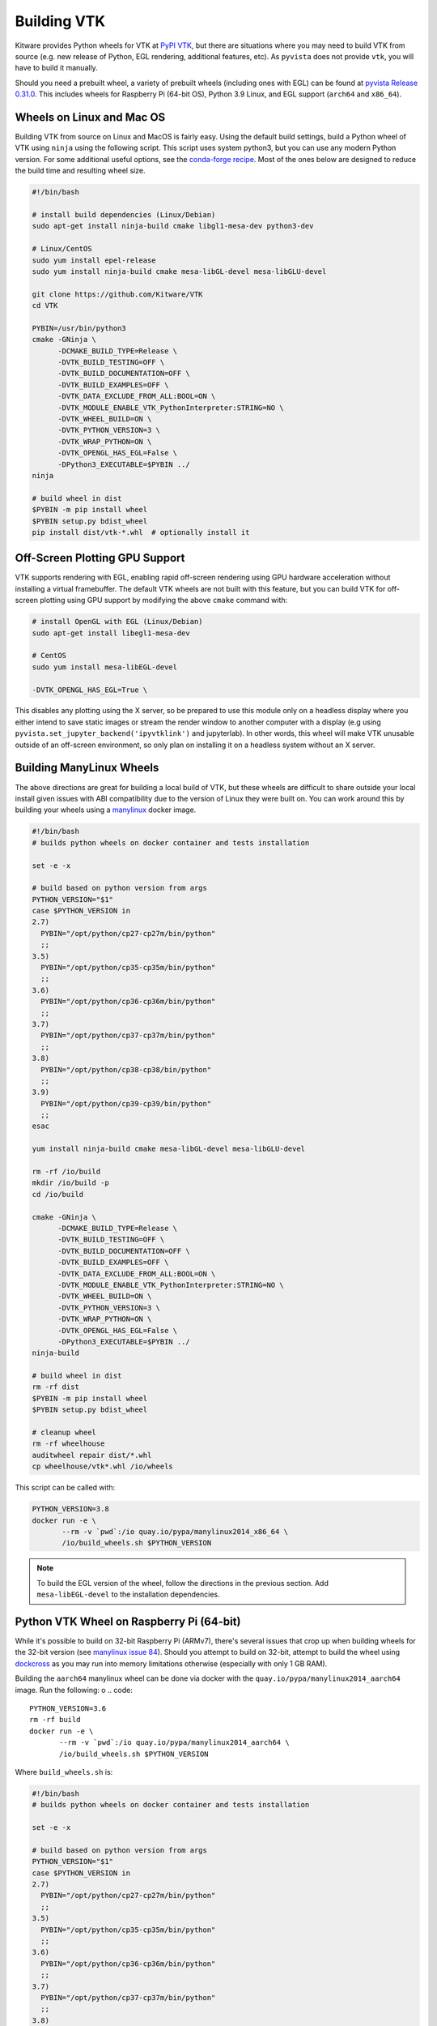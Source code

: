 .. _ref_building_vtk:

Building VTK
============
Kitware provides Python wheels for VTK at `PyPI VTK
<https://pypi.org/project/vtk/>`_, but there are situations where you
may need to build VTK from source (e.g. new release of Python, EGL
rendering, additional features, etc).  As ``pyvista`` does not provide
``vtk``, you will have to build it manually.

Should you need a prebuilt wheel, a variety of prebuilt wheels
(including ones with EGL) can be found at `pyvista Release 0.31.0
<https://github.com/pyvista/pyvista/releases/tag/0.31.0>`_.  This
includes wheels for Raspberry Pi (64-bit OS), Python 3.9 Linux, and
EGL support (``arch64`` and ``x86_64``).


Wheels on Linux and Mac OS
~~~~~~~~~~~~~~~~~~~~~~~~~~
Building VTK from source on Linux and MacOS is fairly easy.  Using the
default build settings, build a Python wheel of VTK using ``ninja``
using the following script.  This script uses system python3, but you
can use any modern Python version.  For some additional useful
options, see the `conda-forge recipe
<https://github.com/conda-forge/vtk-feedstock/blob/master/recipe/build.sh>`__.
Most of the ones below are designed to reduce the build time and
resulting wheel size.

.. code-block:: bash

    #!/bin/bash

    # install build dependencies (Linux/Debian)
    sudo apt-get install ninja-build cmake libgl1-mesa-dev python3-dev

    # Linux/CentOS
    sudo yum install epel-release
    sudo yum install ninja-build cmake mesa-libGL-devel mesa-libGLU-devel

    git clone https://github.com/Kitware/VTK
    cd VTK

    PYBIN=/usr/bin/python3
    cmake -GNinja \
          -DCMAKE_BUILD_TYPE=Release \
          -DVTK_BUILD_TESTING=OFF \
          -DVTK_BUILD_DOCUMENTATION=OFF \
          -DVTK_BUILD_EXAMPLES=OFF \
          -DVTK_DATA_EXCLUDE_FROM_ALL:BOOL=ON \
          -DVTK_MODULE_ENABLE_VTK_PythonInterpreter:STRING=NO \
          -DVTK_WHEEL_BUILD=ON \
          -DVTK_PYTHON_VERSION=3 \
          -DVTK_WRAP_PYTHON=ON \
          -DVTK_OPENGL_HAS_EGL=False \
          -DPython3_EXECUTABLE=$PYBIN ../
    ninja

    # build wheel in dist
    $PYBIN -m pip install wheel
    $PYBIN setup.py bdist_wheel
    pip install dist/vtk-*.whl  # optionally install it

.. _gpu_off_screen:


Off-Screen Plotting GPU Support
~~~~~~~~~~~~~~~~~~~~~~~~~~~~~~~
VTK supports rendering with EGL, enabling rapid off-screen rendering
using GPU hardware acceleration without installing a virtual
framebuffer.  The default VTK wheels are not built with this feature,
but you can build VTK for off-screen plotting using GPU support by
modifying the above ``cmake`` command with:

.. code-block:: bash

    # install OpenGL with EGL (Linux/Debian)
    sudo apt-get install libegl1-mesa-dev

    # CentOS
    sudo yum install mesa-libEGL-devel

    -DVTK_OPENGL_HAS_EGL=True \

This disables any plotting using the X server, so be prepared to use
this module only on a headless display where you either intend to save
static images or stream the render window to another computer with a
display (e.g using ``pyvista.set_jupyter_backend('ipyvtklink')`` and
jupyterlab). In other words, this wheel will make VTK unusable outside
of an off-screen environment, so only plan on installing it on a
headless system without an X server.


Building ManyLinux Wheels
~~~~~~~~~~~~~~~~~~~~~~~~~
The above directions are great for building a local build of VTK, but
these wheels are difficult to share outside your local install given
issues with ABI compatibility due to the version of Linux they were
built on.  You can work around this by building your wheels using a
`manylinux <https://github.com/pypa/manylinux>`_ docker image.

.. code-block:: bash

    #!/bin/bash
    # builds python wheels on docker container and tests installation

    set -e -x

    # build based on python version from args
    PYTHON_VERSION="$1"
    case $PYTHON_VERSION in
    2.7)
      PYBIN="/opt/python/cp27-cp27m/bin/python"
      ;;
    3.5)
      PYBIN="/opt/python/cp35-cp35m/bin/python"
      ;;
    3.6)
      PYBIN="/opt/python/cp36-cp36m/bin/python"
      ;;
    3.7)
      PYBIN="/opt/python/cp37-cp37m/bin/python"
      ;;
    3.8)
      PYBIN="/opt/python/cp38-cp38/bin/python"
      ;;
    3.9)
      PYBIN="/opt/python/cp39-cp39/bin/python"
      ;;
    esac

    yum install ninja-build cmake mesa-libGL-devel mesa-libGLU-devel

    rm -rf /io/build
    mkdir /io/build -p
    cd /io/build

    cmake -GNinja \
          -DCMAKE_BUILD_TYPE=Release \
          -DVTK_BUILD_TESTING=OFF \
          -DVTK_BUILD_DOCUMENTATION=OFF \
          -DVTK_BUILD_EXAMPLES=OFF \
          -DVTK_DATA_EXCLUDE_FROM_ALL:BOOL=ON \
          -DVTK_MODULE_ENABLE_VTK_PythonInterpreter:STRING=NO \
          -DVTK_WHEEL_BUILD=ON \
          -DVTK_PYTHON_VERSION=3 \
          -DVTK_WRAP_PYTHON=ON \
          -DVTK_OPENGL_HAS_EGL=False \
          -DPython3_EXECUTABLE=$PYBIN ../
    ninja-build

    # build wheel in dist
    rm -rf dist
    $PYBIN -m pip install wheel
    $PYBIN setup.py bdist_wheel

    # cleanup wheel
    rm -rf wheelhouse
    auditwheel repair dist/*.whl
    cp wheelhouse/vtk*.whl /io/wheels

This script can be called with:

.. code::

    PYTHON_VERSION=3.8
    docker run -e \
           --rm -v `pwd`:/io quay.io/pypa/manylinux2014_x86_64 \
           /io/build_wheels.sh $PYTHON_VERSION

.. note::
   To build the EGL version of the wheel, follow the directions in the
   previous section.  Add ``mesa-libEGL-devel`` to the installation
   dependencies.


Python VTK Wheel on Raspberry Pi (64-bit)
~~~~~~~~~~~~~~~~~~~~~~~~~~~~~~~~~~~~~~~~~
While it's possible to build on 32-bit Raspberry Pi (ARMv7), there's
several issues that crop up when building wheels for the 32-bit
version (see `manylinux issue 84
<https://github.com/pypa/manylinux/issues/84>`_).  Should you attempt
to build on 32-bit, attempt to build the wheel using `dockcross
<https://github.com/dockcross/dockcross>`_ as you may run into memory
limitations otherwise (especially with only 1 GB RAM).

Building the ``aarch64`` manylinux wheel can be done via docker with
the ``quay.io/pypa/manylinux2014_aarch64`` image.  Run the following:
o
.. code::

    PYTHON_VERSION=3.6
    rm -rf build
    docker run -e \
           --rm -v `pwd`:/io quay.io/pypa/manylinux2014_aarch64 \
           /io/build_wheels.sh $PYTHON_VERSION

Where ``build_wheels.sh`` is:

.. code::


    #!/bin/bash
    # builds python wheels on docker container and tests installation

    set -e -x

    # build based on python version from args
    PYTHON_VERSION="$1"
    case $PYTHON_VERSION in
    2.7)
      PYBIN="/opt/python/cp27-cp27m/bin/python"
      ;;
    3.5)
      PYBIN="/opt/python/cp35-cp35m/bin/python"
      ;;
    3.6)
      PYBIN="/opt/python/cp36-cp36m/bin/python"
      ;;
    3.7)
      PYBIN="/opt/python/cp37-cp37m/bin/python"
      ;;
    3.8)
      PYBIN="/opt/python/cp38-cp38/bin/python"
      ;;
    3.9)
      PYBIN="/opt/python/cp39-cp39/bin/python"
      ;;
    esac

    /bin/bash
    yum install epel-release
    yum install ninja-build mesa-libEGL-devel

    mkdir /io/build -p
    cd /io/build

    cmake -GNinja \
          -DCMAKE_BUILD_TYPE=Release \
          -DVTK_BUILD_TESTING=OFF \
          -DVTK_BUILD_DOCUMENTATION=OFF \
          -DVTK_BUILD_EXAMPLES=OFF \
          -DVTK_DATA_EXCLUDE_FROM_ALL:BOOL=ON \
          -DVTK_MODULE_ENABLE_VTK_PythonInterpreter:STRING=NO \
          -DVTK_WHEEL_BUILD=ON \
          -DVTK_PYTHON_VERSION=3 \
          -DVTK_WRAP_PYTHON=ON \
          -DVTK_OPENGL_HAS_EGL=False \
          -DPython3_EXECUTABLE=$PYBIN ../
    ninja-build

    # build wheel
    rm -rf dist
    $PYBIN setup.py bdist_wheel

    # cleanup wheel
    rm -rf wheelhouse
    auditwheel repair dist/*.whl
    cp wheelhouse/vtk*.whl /io/wheels_egl

Be sure to either enable or disable ``DVTK_OPENGL_HAS_EGL`` depending
on if you want ``EGL`` enabled for your wheel.


Building VTK on Windows
~~~~~~~~~~~~~~~~~~~~~~~
Please reference the directions at `Building VTK with Windows
<https://vtk.org/Wiki/VTK/Configure_and_Build#On_Windows_5>`_.  This
is generally a non-trivial process and is not for the faint-hearted.

